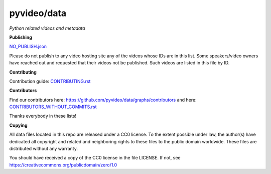 pyvideo/data
===========

*Python related videos and metadata*

.. image:: https://badges.gitter.im/pyvideo/data.svg
   :alt: Join the chat at https://gitter.im/pyvideo/data
   :target: https://gitter.im/pyvideo/data?utm_source=badge&utm_medium=badge&utm_campaign=pr-badge&utm_content=badge
   
.. image:: https://zenodo.org/badge/23288/pyvideo/data.svg
   :target: https://zenodo.org/badge/latestdoi/23288/pyvideo/data

**Publishing**

`NO_PUBLISH.json <https://github.com/pyvideo/data/blob/master/NO_PUBLISH.json>`_

Please do not publish to any video hosting site any of the videos whose IDs are in this list.
Some speakers/video owners have reached out and requested that their videos
not be published. Such videos are listed in this file by ID.

**Contributing**

Contribution guide: `CONTRIBUTING.rst <https://github.com/pyvideo/data/blob/master/CONTRIBUTING.rst>`_

**Contributors**

Find our contributors here: https://github.com/pyvideo/data/graphs/contributors and here: 
`CONTRIBUTORS_WITHOUT_COMMITS.rst <https://github.com/pyvideo/data/blob/master/CONTRIBUTORS_WITHOUT_COMMITS.rst>`_

Thanks everybody in these lists!

**Copying**

All data files located in this repo are released under a CC0 license. 
To the extent possible under law, the author(s) have dedicated all 
copyright and related and neighboring rights to these files
to the public domain worldwide. These files are distributed without
any warranty.

You should have received a copy of the CC0 license in the file LICENSE.
If not, see https://creativecommons.org/publicdomain/zero/1.0

